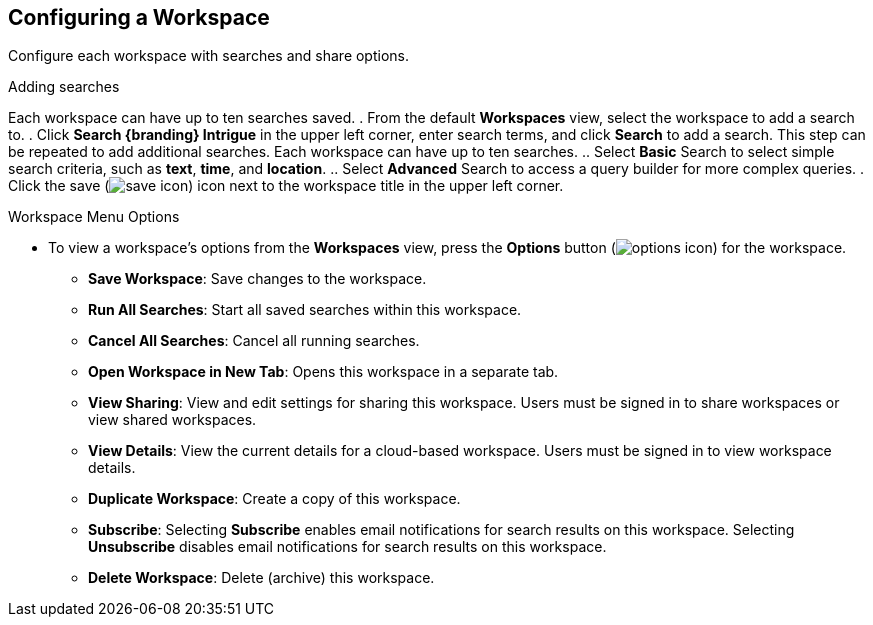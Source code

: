 :title: Configuring a Workspace
:type: subUsing
:status: published
:parent: Using Workspaces
:summary: Creating workspaces
:order: 01

== {title}

Configure each workspace with searches and share options.

.Adding searches
Each workspace can have up to ten searches saved.
. From the default *Workspaces* view, select the workspace to add a search to.
. Click *Search {branding} Intrigue* in the upper left corner, enter search terms, and click *Search* to add a search. This step can be repeated to add additional searches. Each workspace can have up to ten searches.
.. Select *Basic* Search to select simple search criteria, such as *text*, *time*, and *location*.
.. Select *Advanced* Search to access a query builder for more complex queries.
. Click the save (image:save-icon.png[save icon]) icon next to the workspace title in the upper left corner.

.Workspace Menu Options
* To view a workspace's options from the *Workspaces* view, press the *Options* button (image:options-icon.png[options icon]) for the workspace.
** *Save Workspace*: Save changes to the workspace.
** *Run All Searches*: Start all saved searches within this workspace.
** *Cancel All Searches*: Cancel all running searches.
** *Open Workspace in New Tab*: Opens this workspace in a separate tab.
** *View Sharing*: View and edit settings for sharing this workspace. Users must be signed in to share workspaces or view shared workspaces.
** *View Details*: View the current details for a cloud-based workspace. Users must be signed in to view workspace details.
** *Duplicate Workspace*: Create a copy of this workspace.
** *Subscribe*: Selecting *Subscribe* enables email notifications for search results on this workspace. Selecting *Unsubscribe* disables email notifications for search results on this workspace.
** *Delete Workspace*: Delete (archive) this workspace.

